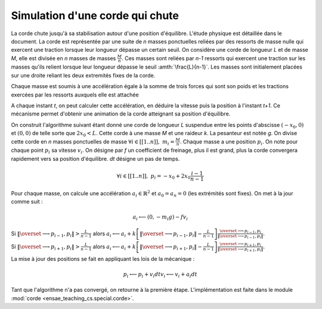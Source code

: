 



.. _l-corde:


Simulation d'une corde qui chute
================================


La corde chute jusqu'à sa stabilisation autour d'une position d'équilibre. 
L'étude physique est détaillée dans le document.
La corde est représentée par une suite de *n* masses ponctuelles reliées par des ressorts 
de masse nulle qui exercent une traction lorsque leur longueur dépasse un certain seuil. 
On considère une corde de longueur *L* et de masse *M*, elle est divisée en 
*n* masses de masses :math:`\frac{M}{n}`. Ces masses sont reliées par *n-1* ressorts 
qui exercent une traction sur les masses qu'ils relient lorsque leur 
longueur dépasse le seuil :amth:`\frac{L}{n-1}`. Les masses sont initialement 
placées sur une droite reliant les deux extremités fixes de la corde. 

Chaque masse est soumis à une accélération égale à la somme de trois 
forces qui sont son poids et les tractions exercées par les ressorts 
auxquels elle est attachée

.. image:: corde.png


A chaque instant *t*, on peut calculer cette accélération, en déduire la vitesse 
puis la position à l'instant *t+1*. Ce mécanisme permet d'obtenir une animation 
de la corde atteignant sa position d'équilibre. 


.. raw:: html

    <video width="400" autoplay="" height="300" control="" loop="">
    <source src="http://www.xavierdupre.fr/enseignement/complements/corde.mp4" type="video/mp4" />
    </video>


On construit l'algorithme suivant étant donné une corde de longueur *L* 
suspendue entre les points d'abscisse :math:`(-x_0,0)` et :math:`(0,0)`
de telle sorte que :math:`2 x_0 < L`. Cette corde à une masse *M* et une 
raideur *k*. La pesanteur est notée *g*. On divise cette corde en *n*
masses ponctuelles de masse :math:`\forall i \in [[1..n]], \; m_i = \frac{M}{n}`.
Chaque masse a une position :math:`p_i`. On note pour chaque point :math:`p_i` sa vitesse 
:math:`v_i`. On désigne par *f* un coefficient de freinage, plus il est grand, 
plus la corde convergera rapidement vers sa position d'équilibre. 
*dt* désigne un pas de temps.

.. math::

    \forall i \in [[1..n]], \; p_i = -x_0 + 2x_0 \frac{i-1}{n-1}
    
Pour chaque masse, on calcule une accélération :math:`a_i \in \mathbb{R}^2` et 
:math:`a_0 = a_n = 0` (les extrémités sont fixes). On met à la jour 
comme suit :

.. math::

    a_i \longleftarrow (0, - m_i g) - f v_i
    
Si :math:`\left\Vert\overset{\longrightarrow}{p_{i-1},p_i }\right\Vert  > \frac{L}{n-1}` alors
:math:`a_i \longleftarrow a_i + k \left[ \left\Vert\overset{\longrightarrow}{p_{i-1},p_i }\right\Vert - \frac{L}{n-1} \right] \frac{\overset{\longrightarrow}{p_{i-1},p_i }}{ \left\Vert\overset{\longrightarrow}{p_{i-1},p_i }\right\Vert }`.

Si :math:`\left\Vert\overset{\longrightarrow}{p_{i+1},p_i }\right\Vert  > \frac{L}{n-1}` alors
:math:`a_i \longleftarrow a_i + k \left[ \left\Vert\overset{\longrightarrow}{p_{i+1},p_i }\right\Vert - \frac{L}{n-1} \right] \frac{\overset{\longrightarrow}{p_{i+1},p_i }}{ \left\Vert\overset{\longrightarrow}{p_{i+1},p_i }\right\Vert }`.

La mise à jour des positions se fait en appliquant les lois de la mécanique :

.. math::

    p_i \longleftarrow p_i + v_i dt
    v_i \longleftarrow v_i + a_i dt 

Tant que l'algorithme n'a pas convergé, on retourne à la première étape.
L'implémentation est faite dans le module :mod:`corde <ensae_teaching_cs.special.corde>`.
